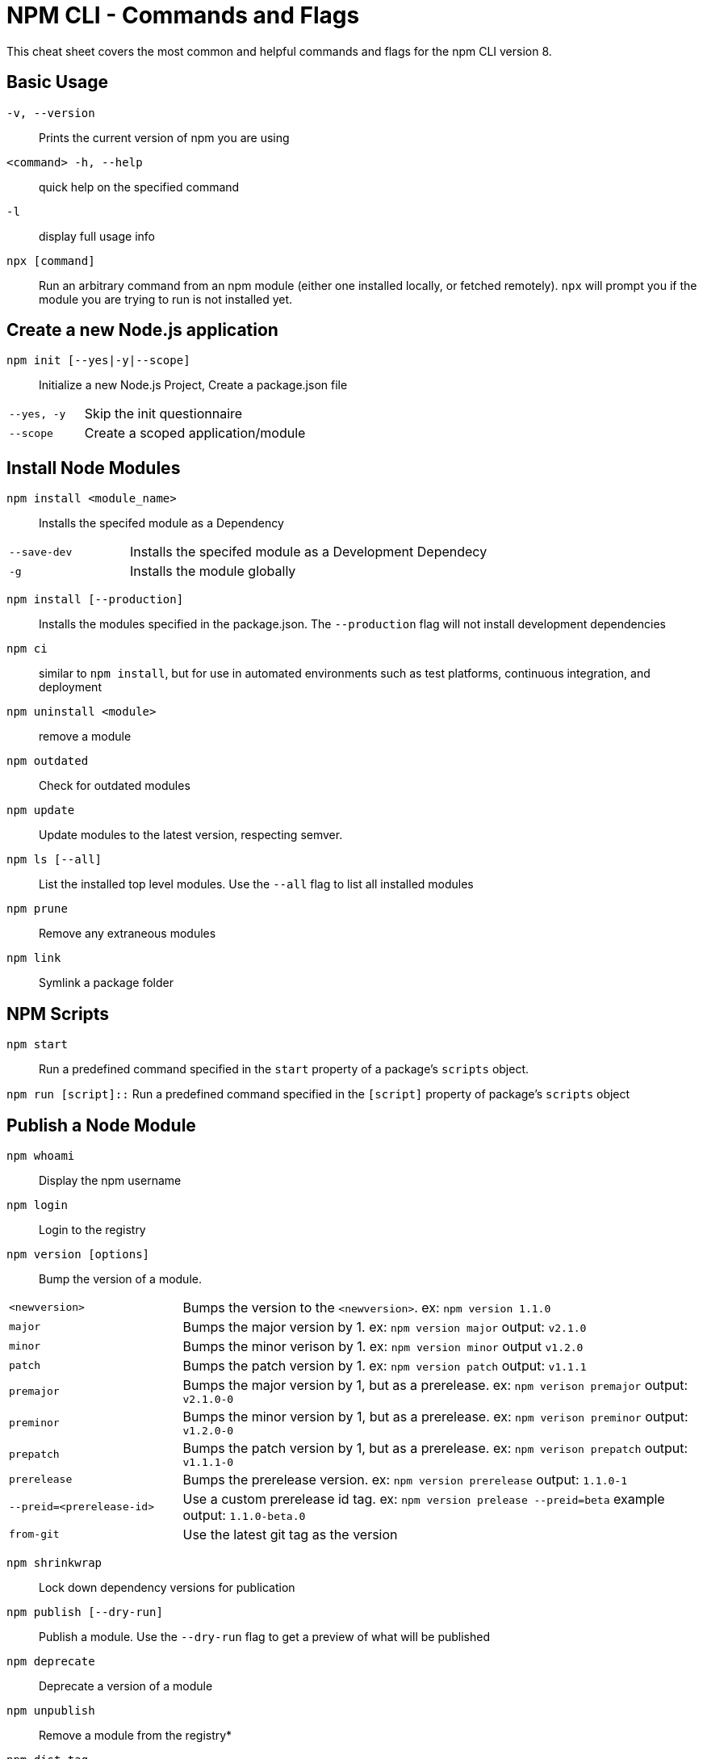 = NPM CLI -  Commands and Flags

This cheat sheet covers the most common and helpful commands and flags for the npm CLI version 8.

== Basic Usage

`-v, --version`:: Prints the current version of npm you are using
`<command> -h, --help`:: quick help on the specified command
`-l`:: display full usage info

`npx [command]`:: Run an arbitrary command from an npm module (either one installed locally, or fetched remotely).  `npx` will prompt you if the module you are trying to run is not installed yet.

== Create a new Node.js application

`npm init [--yes|-y|--scope]`:: Initialize a new Node.js Project,  Create a package.json file

[cols="25,75"]
|===
|`--yes, -y`
| Skip the init questionnaire

|`--scope`
| Create a scoped application/module
|===

== Install Node Modules

`npm install <module_name>`:: Installs the specifed module as a Dependency

[cols="25,75"]
|===
|`--save-dev`
| Installs the specifed module as a Development Dependecy

|`-g`
| Installs the module globally
|===

`npm install [--production]`:: Installs the modules specified in the package.json.  The `--production` flag will not install development dependencies

`npm ci`:: similar to `npm install`, but for use in automated environments such as test platforms, continuous integration, and deployment

`npm uninstall <module>`:: remove a module

`npm outdated`:: Check for outdated modules

`npm update`:: Update modules to the latest version, respecting semver.

`npm ls [--all]`:: List the installed top level modules.  Use the `--all` flag to list all installed modules

`npm prune`:: Remove any extraneous modules

`npm link`:: Symlink a package folder

== NPM Scripts

`npm start`:: Run a predefined command specified in the `start` property of a package's `scripts` object.

`npm run [script]::` Run a predefined command specified in the `[script]` property of package's `scripts` object

== Publish a Node Module

`npm whoami`:: Display the npm username

`npm login`:: Login to the registry

`npm version [options]`:: Bump the version of a module.

[cols="25,75"]
|===
|`<newversion>`
| Bumps the version to the `<newversion>`.  ex: `npm version 1.1.0`

|`major`
| Bumps the major version by 1. ex: `npm version major` output: `v2.1.0`

|`minor`
| Bumps the minor verison by 1. ex: `npm version minor` output `v1.2.0`

|`patch`
| Bumps the patch version by 1. ex: `npm version patch` output: `v1.1.1`

|`premajor`
| Bumps the major version by 1, but as a prerelease. ex: `npm verison premajor` output: `v2.1.0-0`

|`preminor`
| Bumps the minor version by 1, but as a prerelease. ex: `npm verison preminor` output: `v1.2.0-0`

|`prepatch`
| Bumps the patch version by 1, but as a prerelease. ex: `npm verison prepatch` output: `v1.1.1-0`

|`prerelease`
| Bumps the prerelease version.  ex: `npm version prerelease` output: `1.1.0-1`

|`--preid=<prerelease-id>`
| Use a custom prerelease id tag.  ex: `npm version prelease --preid=beta` example output: `1.1.0-beta.0`

|`from-git`
| Use the latest git tag as the version
|===

`npm shrinkwrap`:: Lock down dependency versions for publication

`npm publish [--dry-run]`:: Publish a module.  Use the `--dry-run` flag to get a preview of what will be published

`npm deprecate`:: Deprecate a version of a module

`npm unpublish`:: Remove a module from the registry*

`npm dist-tag`:: Modify package distribution tags

`npm logout`:: Log out of the registry

== Workspaces

Support for managing multiple packages from within a singular top-level, root package.

```js
{
    "name": "workspace-example",
    "version": "1.0.0",
    "workspaces": {
        "packages": [
            "packages/*"
        ]
    }
}
```

== Misc

`npm audit`:: Run a security audit

`npm bugs`:: Bugs for a module in a web browser

`npm docs`:: Docs for a module in a web browser

`npm fund`:: Retrieve funding information










